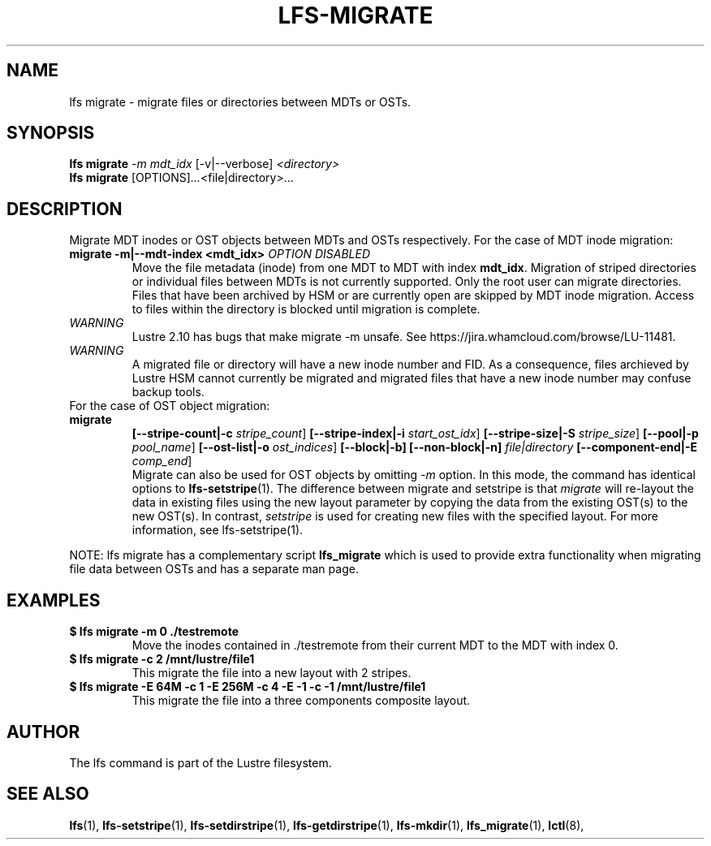 .TH LFS-MIGRATE 1 2015-12-07 "Lustre" "Lustre Utilities"
.SH NAME
lfs migrate \- migrate files or directories between MDTs or OSTs.
.SH SYNOPSIS
.B lfs migrate
\fI-m mdt_idx\fR [-v|--verbose] \fI<directory>\fR
.br
.B lfs migrate
.RI [OPTIONS] ... <file|directory>\fR...
.br
.SH DESCRIPTION
Migrate MDT inodes or OST objects between MDTs and OSTs respectively. For the
case of MDT inode migration:
.TP
.B migrate -m|--mdt-index <mdt_idx> \fIOPTION DISABLED\fR
.br
Move the file metadata (inode) from one MDT to MDT with index \fBmdt_idx\fR.
Migration of striped directories or individual files between MDTs is not
currently supported. Only the root user can migrate directories.  Files that
have been archived by HSM or are currently open are skipped by MDT inode
migration. Access to files within the directory is blocked until migration is
complete.
.TP
\fIWARNING\fR
Lustre 2.10 has bugs that make migrate -m unsafe.  See
https://jira.whamcloud.com/browse/LU-11481.
.TP
\fIWARNING\fR
A migrated file or directory will have a new inode number and FID.  As
a consequence, files archieved by Lustre HSM cannot currently be migrated
and migrated files that have a new inode number may confuse backup tools.
.TP
For the case of OST object migration:
.TP
.B migrate
.B [--stripe-count|-c \fIstripe_count\fR]
.B [--stripe-index|-i \fIstart_ost_idx\fR]
.B [--stripe-size|-S \fIstripe_size\fR]
.B [--pool|-p \fIpool_name\fR]
.B [--ost-list|-o \fIost_indices\fR]
.B [--block|-b]
.B [--non-block|-n] \fIfile|directory\fR
.B [--component-end|-E \fIcomp_end\fR]
.br
Migrate can also be used for OST objects by omitting \fI-m\fR option. In this
mode, the command has identical options to
.BR lfs-setstripe (1).
The difference between migrate and setstripe is that \fImigrate\fR will
re-layout the data in existing files using the new layout parameter by copying
the data from the existing OST(s) to the new OST(s). In contrast,
\fIsetstripe\fR is used for creating new files with the specified layout.  For
more information, see lfs-setstripe(1).
.P
NOTE: lfs migrate has a complementary script
.B lfs_migrate
which is used to provide extra functionality when migrating file data
between OSTs and has a separate man page.
.SH EXAMPLES
.TP
.B $ lfs migrate -m 0 ./testremote
Move the inodes contained in ./testremote from their current MDT to the
MDT with index 0.
.TP
.B $ lfs migrate -c 2 /mnt/lustre/file1
This migrate the file into a new layout with 2 stripes.
.TP
.B $ lfs migrate -E 64M -c 1 -E 256M -c 4 -E -1 -c -1 /mnt/lustre/file1
This migrate the file into a three components composite layout.
.SH AUTHOR
The lfs command is part of the Lustre filesystem.
.SH SEE ALSO
.BR lfs (1),
.BR lfs-setstripe (1),
.BR lfs-setdirstripe (1),
.BR lfs-getdirstripe (1),
.BR lfs-mkdir (1),
.BR lfs_migrate (1),
.BR lctl (8),

